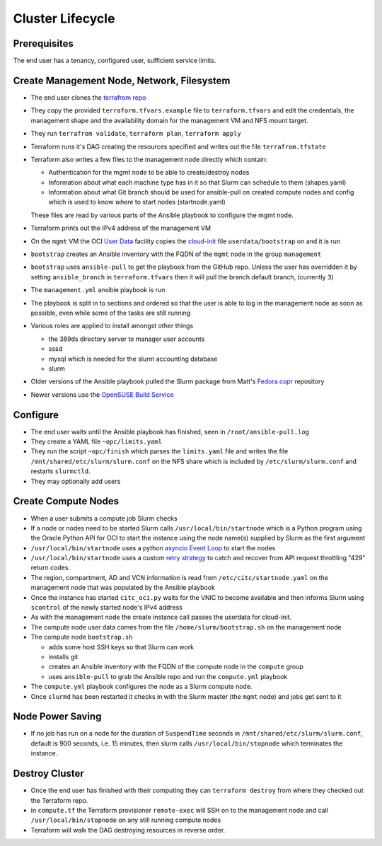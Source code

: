 Cluster Lifecycle
=================

Prerequisites
-------------

The end user has a tenancy, configured user, sufficient service limits.

Create Management Node, Network, Filesystem
-------------------------------------------

- The end user clones the `terrafrom repo <https://github.com/ACRC/oci-cluster-terraform>`_
- They copy the provided ``terraform.tfvars.example`` file to
  ``terraform.tfvars`` and edit the credentials, the management shape and the
  availability domain for the management VM and NFS mount target.
- They run ``terrafrom validate``, ``terraform plan``,  ``terraform apply``
- Terraform runs it's DAG creating the resources specified and writes out the
  file ``terrafrom.tfstate``
- Terraform also writes a few files to the management node directly which contain:

  - Authentication for the mgmt node to be able to create/destroy nodes
  - Information about what each machine type has in it so that Slurm can schedule to
    them (shapes.yaml)
  - Information about what Git branch should be used for ansible-pull on created compute
    nodes and config which is used to know *where* to start nodes (startnode.yaml)

  These files are read by various parts of the Ansible playbook to configure
  the mgmt node.

- Terraform prints out the IPv4 address of the management VM
- On the ``mgmt`` VM the OCI
  `User Data <https://docs.cloud.oracle.com/iaas/Content/Compute/References/images.htm?Highlight=init%20userdata>`_ 
  facility copies the `cloud-init <https://cloudinit.readthedocs.io/en/latest/>`_ 
  file ``userdata/bootstrap`` on and it is run
- ``bootstrap`` creates an Ansible inventory with the FQDN of the ``mgmt`` node in the group ``management``
- ``bootstrap`` uses ``ansible-pull`` to get the playbook from the GitHub repo.
  Unless the user has overridden it by setting ``ansible_branch`` in
  ``terraform.tfvars`` then it will pull the branch default branch, (currently
  ``3``)
- The ``management.yml`` ansible playbook is run
- The playbook is split in to sections and ordered so that the user is able to
  log in the management node as soon as possible, even while some of the tasks
  are still running
- Various roles are applied to install amongst other things

  - the 389ds directory server to manager user accounts
  - sssd
  - mysql which is needed for the slurm accounting database
  - slurm 

- Older versions of the Ansible playbook pulled the Slurm package from Matt's `Fedora copr <https://copr.fedorainfracloud.org/coprs/milliams/citc/>`_ repository
- Newer versions use the `OpenSUSE Build Service <https://build.opensuse.org/project/show/home:Milliams:citc>`_

Configure
---------

- The end user waits until the Ansible playbook has finished, seen in ``/root/ansible-pull.log``
- They create a YAML file ``~opc/limits.yaml``
- They run the script ``~opc/finish`` which parses the ``limits.yaml`` file and
  writes the file ``/mnt/shared/etc/slurm/slurm.conf`` on the NFS share which is
  included by ``/etc/slurm/slurm.conf`` and restarts ``slurmctld``.
- They may optionally add users

Create Compute Nodes
--------------------

- When a user submits a compute job Slurm checks
- If a node or nodes need to be started Slurm calls ``/usr/local/bin/startnode`` which
  is a Python program using the Oracle Python API for OCI to start the instance
  using the node name(s) supplied by Slurm as the first argument
- ``/usr/local/bin/startnode`` uses a python
  `asyncio Event Loop <https://docs.python.org/3/library/asyncio-eventloop.html>`_ to start the nodes
- ``/usr/local/bin/startnode`` uses a custom `retry strategy
  <https://oracle-cloud-infrastructure-python-sdk.readthedocs.io/en/latest/sdk_behaviors/retries.html>`_
  to catch and recover from API request throttling "429" return codes.
- The region, compartment, AD and VCN information is read from
  ``/etc/citc/startnode.yaml`` on the management node that was populated by the
  Ansible playbook
- Once the instance has started ``citc_oci.py`` waits for the VNIC to become
  available and then informs Slurm using ``scontrol`` of the newly started node's
  IPv4 address
- As with the management node the create instance call passes the userdata for cloud-init.
- The compute node user data comes from the file ``/home/slurm/bootstrap.sh`` on the management node
- The compute node ``bootstrap.sh``

  - adds some host SSH keys so that Slurm can work
  - installs git
  - creates an Ansible inventory with the FQDN of the compute node in the ``compute`` group
  - uses ``ansible-pull`` to grab the Ansible repo and run the ``compute.yml`` playbook

- The ``compute.yml`` playbook configures the node as a Slurm compute node.
- Once ``slurmd`` has been restarted it checks in with the Slurm master (the
  ``mgmt`` node) and jobs get sent to it
 
Node Power Saving
-----------------

- If no job has run on a node for the duration of ``SuspendTime`` seconds in
  ``/mnt/shared/etc/slurm/slurm.conf``, default is 900 seconds, i.e. 15 minutes,
  then slurm calls ``/usr/local/bin/stopnode`` which terminates the instance.

Destroy Cluster
---------------

- Once the end user has finished with their computing they can ``terraform
  destroy`` from where they checked out the Terraform repo.
- in ``compute.tf`` the Terraform provisioner ``remote-exec`` will SSH on to
  the management node and call ``/usr/local/bin/stopnode`` on any
  still running compute nodes
- Terraform will walk the DAG destroying resources in reverse order.


